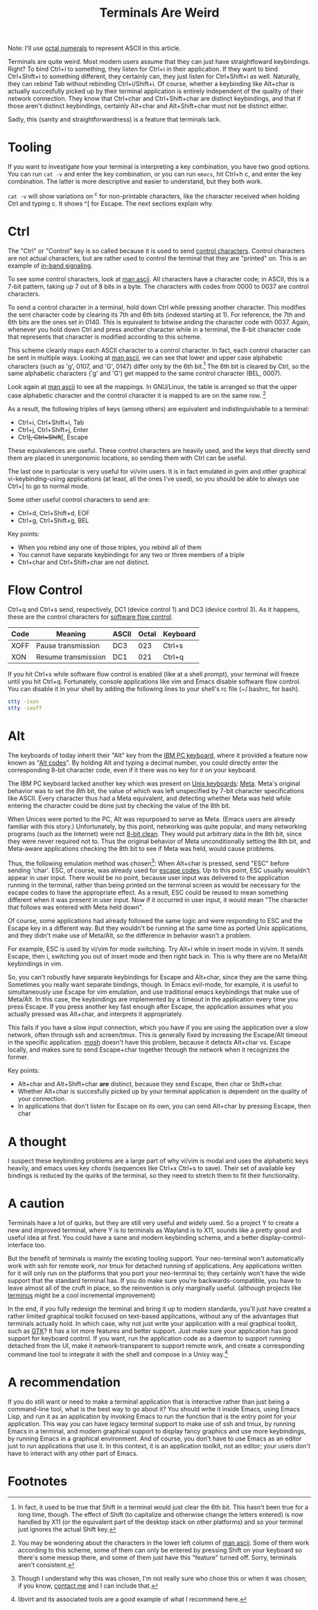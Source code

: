 #+title: Terminals Are Weird
#+options: toc:0 num:nil
#+HTML_HEAD: <style type="text/css">body{ max-width:50em; margin-left:auto; margin-right:auto; }</style>

# TODO add examples to the tooling section

Note: I'll use [[http://en.wikipedia.org/wiki/Octal][octal numerals]] to represent ASCII in this article.

Terminals are quite weird.
Most modern users assume that they can just have straightfoward keybindings. 
Right?
To bind Ctrl+i to something, they listen for Ctrl+i in their application.
If they want to bind Ctrl+Shift+i to something different, they certainly can, they just listen for Ctrl+Shift+i as well.
Naturally, they can rebind Tab without rebinding Ctrl+i/Shift+i.
Of course, whether a keybinding like Alt+char is actually succesfully picked up by their terminal application 
is entirely independent of the quality of their network connection.
They know that Ctrl+char and Ctrl+Shift+char are distinct keybindings,
and that if those aren't distinct keybindings, certainly Alt+char and Alt+Shift+char must not be distinct either.

Sadly, this (sanity and straightforwardness) is a feature that terminals lack.

* Tooling
If you want to investigate how your terminal is interpreting a key combination,
you have two good options.
You can run =cat -v= and enter the key combination,
or you can run =emacs=, hit Ctrl+h c, and enter the key combination.
The latter is more descriptive and easier to understand, but they both work.

=cat -v= will show variations on ^c for non-printable characters, 
like the character received when holding Ctrl and typing c.
It shows ^[ for Escape.
The next sections explain why.

* Ctrl
The "Ctrl" or "Control" key is so called because it is used to send [[http://en.wikipedia.org/wiki/Control_character][control characters]].
Control characters are not actual characters, but are rather used to control the terminal that they are "printed" on.
This is an example of [[http://en.wikipedia.org/wiki/In-band_signaling][in-band signaling]].

To see some control characters, look at [[http://man7.org/linux/man-pages/man7/ascii.7.html][man ascii]].
All characters have a character code; 
in ASCII, this is a 7-bit pattern, taking up 7 out of 8 bits in a byte.
The characters with codes from 0000 to 0037 are control characters.

To send a control character in a terminal, hold down Ctrl while pressing another character.
This modifies the sent character code by clearing its 7th and 6th bits (indexed starting at 1).
For reference, the 7th and 6th bits are the ones set in 0140.
This is equivalent to bitwise anding the character code with 0037.
Again, whenever you hold down Ctrl and press another character while in a terminal, 
the 8-bit character code that represents that character is modified according to this scheme. 

This scheme cleanly maps each ASCII character to a control character.
In fact, each control character can be sent in multiple ways.
Looking at [[http://man7.org/linux/man-pages/man7/ascii.7.html][man ascii]], we can see that 
lower and upper case alphabetic characters (such as 'g', 0107, and 'G', 0147) differ only by the 6th bit.[fn:shift]
The 6th bit is cleared by Ctrl,
so the same alphabetic characters ('g' and 'G') get mapped to the same control character (BEL, 0007).

Look again at [[http://man7.org/linux/man-pages/man7/ascii.7.html][man ascii]] to see all the mappings. 
In GNU/Linux, the table is arranged so that the upper case alphabetic character and the control character it is mapped to are on the same row. [fn:lowerleft]

As a result, the following triples of keys (among others) are equivalent and indistinguishable to a terminal: 
- Ctrl+i, Ctrl+Shift+i, Tab
- Ctrl+j, Ctrl+Shift+j, Enter
- Ctrl+[, Ctrl+Shift+[, Escape 
  
These equivalences are useful.
These control characters are heavily used,
and the keys that directly send them
are placed in unergonomic locations,
so sending them with Ctrl can be useful.

The last one in particular is very useful for vi/vim users.
It is in fact emulated in gvim and other graphical vi-keybinding-using applications (at least, all the ones I've used),
so you should be able to always use Ctrl+[ to go to normal mode.

Some other useful control characters to send are:
- Ctrl+d, Ctrl+Shift+d, EOF
- Ctrl+g, Ctrl+Shift+g, BEL

Key points:
- When you rebind any one of those triples, you rebind all of them
- You cannot have separate keybindings for any two or three members of a triple
- Ctrl+char and Ctrl+Shift+char are not distinct.
  
* Flow Control
  Ctrl+q and Ctrl+s send, respectively, 
  DC1 (device control 1) and DC3 (device control 3).
  As it happens, these are the control characters for [[http://en.wikipedia.org/wiki/Software_flow_control][software flow control]].

  | Code | Meaning             | ASCII | Octal | Keyboard |
  |------+---------------------+-------+-------+----------|
  | XOFF | Pause transmission  | DC3   |   023 | Ctrl+s   |
  | XON  | Resume transmission | DC1   |   021 | Ctrl+q   |

  If you hit Ctrl+s while software flow control is enabled (like at a shell prompt), 
  your terminal will freeze until you hit Ctrl+q.
  Fortunately, console applications like vim and Emacs disable software flow control.
  You can disable it in your shell by adding the following lines to your shell's rc file (~/.bashrc, for bash).

#+begin_src sh
stty -ixon 
stty -ixoff
#+end_src

* Alt
The keyboards of today inherit their "Alt" key from the [[http://en.wikipedia.org/wiki/IBM_PC_keyboard][IBM PC keyboard]],
where it provided a feature now known as "[[http://en.wikipedia.org/wiki/Alt_code][Alt codes]]".
By holding Alt and typing a decimal number, 
you could directly enter the corresponding 8-bit character code,
even if it there was no key for it on your keyboard.

The IBM PC keyboard lacked another key which was present on [[http://deskthority.net/keyboards-f2/the-lisp-keyboards-t98.html][Unix keyboards]]: [[http://en.wikipedia.org/wiki/Meta_key][Meta]].
Meta's original behavior was to set the /8th/ bit, 
the value of which was left unspecified by 7-bit character specifications like ASCII.
Every character thus had a Meta equivalent, 
and detecting whether Meta was held while entering the character 
could be done just by checking the value of the 8th bit.

When Unices were ported to the PC, Alt was repurposed to serve as Meta.
(Emacs users are already familiar with this story.)
Unfortunately, by this point, networking was quite popular,
and many networking programs (such as the Internet) were not [[http://en.wikipedia.org/wiki/8-bit_clean][8-bit clean]].
They would put arbitrary data in the 8th bit, since they were never required not to.
Thus the original behavior of Meta unconditionally setting the 8th bit,
and Meta-aware applications checking the 8th bit to see if Meta was held,
would cause problems.

Thus, the following emulation method was chosen[fn:chosen]: 
When Alt+char is pressed, send "ESC" before sending 'char'.
ESC, of course, was already used for [[http://en.wikipedia.org/wiki/ANSI_escape_code][escape codes]].
Up to this point, ESC usually wouldn't appear in user input.
There would be no point,
because user input was delivered to the application running in the terminal,
rather than being printed on the terminal screen as would be necessary for the escape codes to have the appropriate effect.
As a result, ESC could be reused to mean something different when it was present in user input.
Now if it occurred in user input, it would mean "The character that follows was entered with Meta held down".

Of course, some applications had already followed the same logic and were responding to ESC and the Escape key in a different way.
But they wouldn't be running at the same time as ported Unix applications, 
and they didn't make use of Meta/Alt,
so the difference in behavior wasn't a problem.

For example, ESC is used by vi/vim for mode switching.
Try Alt+i while in insert mode in vi/vim.
It sends Escape, then i, switching you out of insert mode and then right back in.
This is why there are no Meta/Alt keybindings in vim.

So, you can't robustly have separate keybindings for Escape and Alt+char, since they are the same thing.
Sometimes you really want separate bindings, though.
In Emacs evil-mode, for example, it is useful to simultaneously use Escape for vim emulation, 
and use traditional emacs keybindings that make use of Meta/Alt.
In this case, the keybindings are implemented by a timeout in the application every time you press Escape.
If you press another key fast enough after Escape, 
the application assumes what you actually pressed was Alt+char,
and interprets it appropriately.

This fails if you have a slow input connection,
which you have if you are using the application over a slow network, often through ssh and screen/tmux. 
This is generally fixed by increasing the Escape/Alt timeout in the specific application.
[[https://mosh.mit.edu/][mosh]] doesn't have this problem, because it detects Alt+char vs. Escape locally, 
and makes sure to send Escape+char together through the network when it recognizes the former.
  
Key points:
- Alt+char and Alt+Shift+char *are* distinct, because they send Escape, then char or Shift+char.
- Whether Alt+char is succesfully picked up by your terminal application is dependent on the quality of your connection.
- In applications that don't listen for Escape on its own, you can send Alt+char by pressing Escape, then char
  
# * TODO Escape codes
# Don't try to type these in yourself; 
# they will be sent to the application that is running in terminal,
# which will sanitize them before sending them forward.

# 14:06 < jlf> catern: in case you haven't come across these, you might find them of interest: http://invisible-island.net/xterm/ctlseqs/ctlseqs.html ,
#              http://ascii-table.com/ansi-escape-sequences-vt-100.php
# 14:06 < jlf> ,xterm
# 14:06 < fsbot> try:  ClavierEnFran?aisEtXterm ClavierEnFranÃ§aisEtXterm SrSpeedbarInXterm xterm-backspace xterm-title XTermColors XtermExtras
#                xtermkeys XTermMouse
# 14:07 < jlf> ,xtermkeys
# 14:07 < fsbot> xtermkeys is, like, [0] at http://www.emacswiki.org/cgi-bin/wiki.pl?XTermKeys
# 14:07 < fsbot> [1] for many more modifier options in -nw mode under xterm, see http://invisible-island.net/xterm/ctlseqs/ctlseqs.html and also do
#                `man xterm' and search for `modifyOtherKeys', ..[Type ,more]
# 14:07 < jlf> ,m
# 14:07 < fsbot> [2] Emacs on a terminal emulator is generally limited to input in the form of ASCII printable characters and ASCII control codes; see
#                https://en.wikipedia.org/wiki/C0_and_C1_control_codes#C0_.28ASCII_and_derivatives.29. anything else is not guaranteed to work.
 
# Don't try to type these in yourself; 
# they have to be sent to the STDOUT of the terminal, which is controlled by the application running inside it,
# rather than the STDIN, which is routed to the application and not printed.
# or something like that anyway, I asked about it in #ncurses 

# * TODO Signals

#   Talk about Ctrl+c sending a signal

* A thought
  I suspect these keybinding problems are a large part of why
  vi/vim is modal and uses the alphabetic keys heavily,
  and emacs uses key chords (sequences like Ctrl+x Ctrl+s to save).
  Their set of available key bindings is reduced by the quirks of the terminal,
  so they need to stretch them to fit their functionality.
  
* A caution

  Terminals have a lot of quirks, but they are still very useful and widely used.
  So a project Y to create a new and improved terminal,
  where Y is to terminals as Wayland is to X11,
  sounds like a pretty good and useful idea at first.
  You could have a sane and modern keybinding schema, and a better display-control-interface too.

  But the benefit of terminals is mainly the existing tooling support.
  Your neo-terminal won't automatically work with ssh for remote work, 
  nor tmux for detached running of applications.
  Any applications written for it will only run on the platforms that you port your neo-terminal to;
  they certainly won't have the wide support that the standard terminal has.
  If you do make sure you're backwards-compatible,
  you have to leave almost all of the cruft in place,
  so the reinvention is only marginally useful. 
  (although projects like [[https://github.com/breuleux/terminus][terminus]] might be a cool incremental improvement)
  
  In the end,
  if you fully redesign the terminal and bring it up to modern standards,
  you'll just have created a rather limited graphical toolkit focused on text-based applications,
  without any of the advantages that terminals actually hold.
  In which case, why not just write your application with a real graphical toolkit,
  such as [[https://developer.gnome.org/][GTK]]?
  It has a lot more features and better support.
  Just make sure your application has good support for keyboard control.
  If you want, run the application code as a daemon to support running detached from the UI,
  make it network-transparent to support remote work,
  and create a corresponding command line tool to integrate it with the shell and compose in a Unixy way.[fn:libvirt]

* A recommendation

  If you do still want or need to make a terminal application that is interactive rather than just being a command-line tool,
  what is the best way to go about it?
  You should write it inside Emacs, using Emacs Lisp,
  and run it as an application by invoking Emacs to run the function that is the entry point for your application.
  This way you can have legacy terminal support to make use of ssh and tmux, by running Emacs in a terminal,
  and modern graphical support to display fancy graphics and use more keybindings, by running Emacs in a graphical environment.
  And of course, you don't have to use Emacs as an editor just to run applications that use it.
  In this context, it is an application toolkit, not an editor; 
  your users don't have to interact with any other part of Emacs.

* Footnotes

[fn:lowerleft] 
You may be wondering about the characters in the lower left column of [[http://man7.org/linux/man-pages/man7/ascii.7.html][man ascii]].
Some of them work according to this scheme,
some of them can only be entered by pressing Shift on your keyboard so there's some messup there,
and some of them just have this "feature" turned off.
Sorry, terminals aren't consistent.

[fn:shift] 
In fact, it used to be true that Shift in a terminal would just clear the 6th bit.
This hasn't been true for a long time, though.
The effect of Shift (to capitalize and otherwise change the letters entered) is now handled by X11
(or the equivalent part of the desktop stack on other platforms)
and so your terminal just ignores the actual Shift key.

[fn:libvirt] 
libvirt and its associated tools are a good example of what I recommend here.

[fn:chosen] 
Though I understand why this was chosen, I'm not really sure who chose this or when it was chosen;
if you know, [[http://catern.com/contact.html][contact me]] and I can include that.
